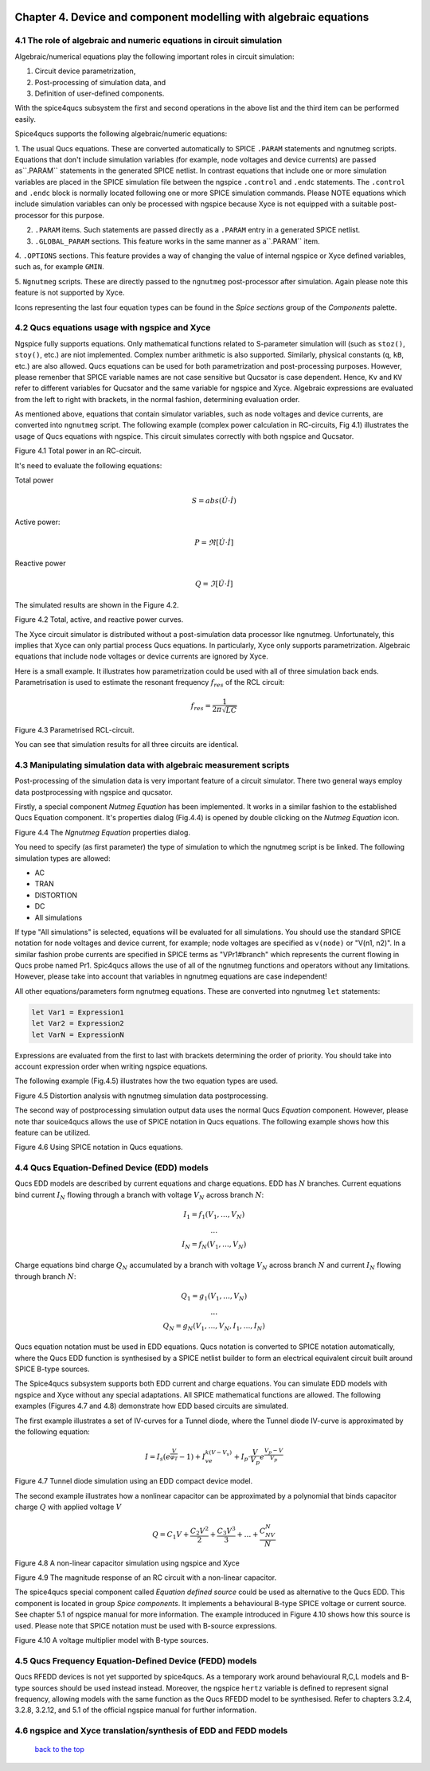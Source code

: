 |imageQ_EN|

--------------------------------------------------------------------------------
Chapter 4. Device and component modelling with algebraic equations 
--------------------------------------------------------------------------------

4.1 The role of algebraic and numeric equations in circuit simulation
~~~~~~~~~~~~~~~~~~~~~~~~~~~~~~~~~~~~~~~~~~~~~~~~~~~~~~~~~~~~~~~~~~~~~~~~

Algebraic/numerical equations play the following important roles in circuit simulation:

#. Circuit device parametrization,
#. Post-processing of simulation data, and 
#. Definition of user-defined components.

With the spice4qucs subsystem the first and second operations in the above list and the third item can be 
performed easily. 

Spice4qucs supports the following algebraic/numeric equations:

1. The usual Qucs equations. These are converted automatically to SPICE ``.PARAM`` statements 
and ngnutmeg scripts. Equations that don't include simulation variables (for example, node voltages 
and device currents) are passed as``.PARAM`` statements in the generated SPICE netlist. 
In contrast equations that include one or more simulation variables are placed 
in the SPICE simulation file between the ngspice ``.control`` and ``.endc`` statements. 
The  ``.control`` and ``.endc`` block is normally located following one or more SPICE simulation commands. 
Please NOTE equations which include simulation variables can only be processed with ngspice because Xyce 
is not equipped with a suitable post-processor for this purpose.

2. ``.PARAM`` items. Such statements are passed directly as a ``.PARAM`` entry in a generated SPICE netlist.

3. ``.GLOBAL_PARAM`` sections. This feature works in the same manner as a``.PARAM`` item.

4. ``.OPTIONS`` sections. This feature provides a way of changing the value of internal ngspice or Xyce 
defined variables, such as, for example ``GMIN``.

5. ``Ngnutmeg`` scripts. These are directly passed to the ``ngnutmeg`` post-processor after simulation.
Again please note this feature is not supported by Xyce. 

Icons representing the last four equation types can be found in the *Spice sections* group of the
*Components* palette. 

..  |imageQ_EN| image::   _static/en/Qucs.png

4.2 Qucs equations usage with ngspice and Xyce
~~~~~~~~~~~~~~~~~~~~~~~~~~~~~~~~~~~~~~~~~~~~~~

Ngspice fully supports equations. Only mathematical functions 
related to S-parameter simulation will (such as ``stoz()``, ``stoy()``, etc.) are niot implemented.
Complex number arithmetic is also supported.  Similarly, physical constants (``q``, 
``kB``, etc.) are also allowed. Qucs equations can be used for both 
parametrization and post-processing purposes. However, please remenber that SPICE variable names are not case 
sensitive but Qucsator is case dependent. Hence, ``Kv`` and ``KV`` refer to different variables for Qucsator 
and the same variable for ngspice and Xyce. Algebraic expressions are evaluated from the left to right with
brackets, in the normal fashion, determining evaluation order.

As mentioned above, equations that contain simulator variables, such as node 
voltages and device currents, are converted into ``ngnutmeg`` script. The following 
example (complex power calculation in RC-circuits, Fig 4.1) illustrates the 
usage of Qucs equations with ngspice. This circuit simulates correctly with both 
ngspice and Qucsator. 

|RC_EN|
Figure 4.1 Total power in an RC-circuit.

It's need to evaluate the following equations:

Total power

.. math::
    S = abs (\dot{U} \cdot \dot{I})

Active power:

.. math::
    P = \Re [\dot{U} \cdot \dot{I}]

    
Reactive power

.. math::
    Q = \Im [\dot{U} \cdot \dot{I}] 
    
The simulated results are shown in the Figure 4.2.

|resRC_EN|

Figure 4.2 Total, active, and reactive power curves.


The Xyce circuit simulator is distributed without a post-simulation data processor like ngnutmeg. Unfortunately, this implies that Xyce can 
only partial process Qucs equations. 
In particularly, Xyce only supports parametrization. Algebraic equations that include node voltages or device 
currents are ignored by Xyce.  

Here is a small example. It illustrates how parametrization could be used with 
all of three simulation back ends. Parametrisation is used to estimate the resonant 
frequency :math:`f_{res}` of the RCL circuit:

.. math::
    f_{res} = \frac{1}{2\pi\sqrt{LC}}

|RCL1_EN|

Figure 4.3 Parametrised RCL-circuit.

You can see that simulation results for all three circuits are identical.

..  |RC_EN| image::  _static/en/chapter4/RC_SPQ.png

..  |resRC_EN| image::  _static/en/chapter4/RC_SPQ_res.png

..  |RCL1_EN| image::  _static/en/chapter4/RCL_par.png


4.3 Manipulating simulation data with algebraic measurement scripts
~~~~~~~~~~~~~~~~~~~~~~~~~~~~~~~~~~~~~~~~~~~~~~~~~~~~~~~~~~~~~~~~~~~~~~

Post-processing of the simulation data is very important feature of a circuit 
simulator.  There two general ways employ data postprocessing with ngspice and qucsator. 

Firstly, a special component *Nutmeg Equation* has been implemented. It works in a similar fashion to the established Qucs 
Equation component. It's properties dialog (Fig.4.4) is opened by double clicking on the *Nutmeg Equation* icon.

|DLG_EN|

Figure 4.4 The *Ngnutmeg Equation* properties dialog.

You need to specify (as first parameter) the type of simulation to which the ngnutmeg script 
is be linked. The following simulation types are allowed:

* AC 
* TRAN
* DISTORTION
* DC
* All simulations

If type "All simulations" is selected, equations will be evaluated for all 
simulations. You should use the standard SPICE notation for node voltages and device current, for example; 
node voltages are specified as ``v(node)`` or "V(n1, n2)". In a similar fashion probe currents are specified
in SPICE terms as "VPr1#branch" which represents the current flowing in Qucs probe named Pr1.
Spic4qucs allows the use of all of the ngnutmeg functions and operators without any limitations.  
However, please take into account that variables in ngnutmeg equations are case independent!

All other equations/parameters form ngnutmeg equations. These are converted into ngnutmeg ``let`` statements: 

.. code-block:: bash

   let Var1 = Expression1
   let Var2 = Expression2
   let VarN = ExpressionN
   
Expressions are evaluated from the first to last with brackets determining the order of priority. 
You should take into account expression order when writing ngspice equations.
  
The following example (Fig.4.5) illustrates how the two equation types are used.

|DIST_EN|

Figure 4.5 Distortion analysis with ngnutmeg simulation data postprocessing. 

The second way of postprocessing simulation output data uses the normal Qucs *Equation* component. 
However, please note thar souice4qucs allows the use of SPICE notation in Qucs equations. 
The following example shows how this feature can be utilized.

|Mix_EN|

Figure 4.6 Using SPICE notation in Qucs equations. 

..  |DIST_EN| image::  _static/en/chapter4/DISTO.png

..  |DLG_EN| image::  _static/en/chapter4/nutmeg_dlg.png

..  |Mix_EN| image:: _static/en/chapter4/spice_not.png

4.4 Qucs Equation-Defined Device (EDD) models
~~~~~~~~~~~~~~~~~~~~~~~~~~~~~~~~~~~~~~~~~~~~~~~~~~~~

Qucs EDD models are described by current equations and charge equations. EDD has  
:math:`N` branches. Current equations bind current :math:`I_N` flowing through a
branch with voltage :math:`V_N` across branch :math:`N`:

.. math::
  \begin{eqnarray}
  & I_1 = f_1(V_1, \ldots ,V_N) & \\
  & \ldots & \nonumber \\
  &I_N = f_N(V_1, \ldots ,V_N)& 
  \end{eqnarray}

Charge equations bind charge :math:`Q_N` accumulated by a branch with voltage 
:math:`V_N` across branch :math:`N` and current :math:`I_N` flowing through branch :math:`N`:
  
.. math::
  \begin{eqnarray}
  & Q_1 = g_1(V_1, \ldots ,V_N) & \\
  & \ldots & \nonumber \\
  &Q_N = g_N(V_1, \ldots ,V_N, I_1, \ldots, I_N)& 
  \end{eqnarray}
  
Qucs equation notation must be used in EDD equations. Qucs notation is converted to 
SPICE notation automatically, where the Qucs EDD function is synthesised by a SPICE netlist builder 
to form an electrical equivalent circuit built around SPICE B-type sources. 
  
The Spice4qucs subsystem supports both EDD current and charge equations. You can 
simulate EDD models with ngspice and Xyce without any special adaptations. All SPICE mathematical 
functions are allowed. The following examples (Figures 4.7 and 4.8) demonstrate how EDD based circuits are simulated. 

The first example illustrates a set of IV-curves for a Tunnel diode, where the Tunnel diode IV-curve is 
approximated by the following equation:

.. math::
    I = I_s\left(e^{\frac{V}{\varphi_T}}-1\right) + I_ve^{k(V-V_v)} + 
     I_p\cdot\frac{V}{V_p}e^{\frac{V_p-V}{V_p}} 
     
|Tunn_EN|

Figure 4.7 Tunnel diode simulation using an EDD compact device model.

The second example illustrates how a nonlinear capacitor can be approximated by a polynomial that binds capacitor 
charge :math:`Q` with applied  voltage :math:`V`

.. math::
   Q = C_1V + \frac{C_2V^2}{2} + \frac{C_3V^3}{3} + \ldots + \frac{C_NV^N}{N}

|EDD-cap_EN|

Figure 4.8 A non-linear capacitor simulation using ngspice and Xyce

|EDD-cap_MR_EN|

Figure 4.9 The magnitude response of an RC circuit with a non-linear capacitor.

The spice4qucs special component called *Equation defined source* could be used as alternative to 
the Qucs EDD. This component is located in group *Spice components*. It implements a
behavioural B-type SPICE voltage or current source. See chapter 5.1 of ngspice 
manual for more information. The example introduced in Figure 4.10 shows how this source is 
used. Please note that SPICE notation must be used with B-source expressions. 

|B_src_EN|

Figure 4.10 A voltage multiplier model with B-type sources. 

..  |Tunn_EN| image:: _static/en/chapter4/Tunn.png

..  |EDD-cap_EN| image:: _static/en/chapter4/EDD-cap.png

..  |EDD-cap_MR_EN| image:: _static/en/chapter4/EDD-Q_res.png

..  |B_src_EN| image:: _static/en/chapter4/Vmul.png

4.5 Qucs Frequency Equation-Defined Device (FEDD) models
~~~~~~~~~~~~~~~~~~~~~~~~~~~~~~~~~~~~~~~~~~~~~~~~~~~~~~~~~~~

Qucs RFEDD devices is not yet supported by spice4qucs. As a temporary work around behavioural R,C,L 
models and B-type sources should be used instead instead. Moreover, the ngspice ``hertz`` variable is defined
to represent signal frequency, allowing models with the same function as the Qucs RFEDD model to be synthesised. 
Refer to chapters 3.2.4, 3.2.8, 3.2.12, and 5.1 of the official ngspice manual for further information. 

4.6 ngspice and Xyce translation/synthesis of EDD and FEDD models
~~~~~~~~~~~~~~~~~~~~~~~~~~~~~~~~~~~~~~~~~~~~~~~~~~~~~~~~~~~~~~~~~~~~



   `back to the top <#top>`__


